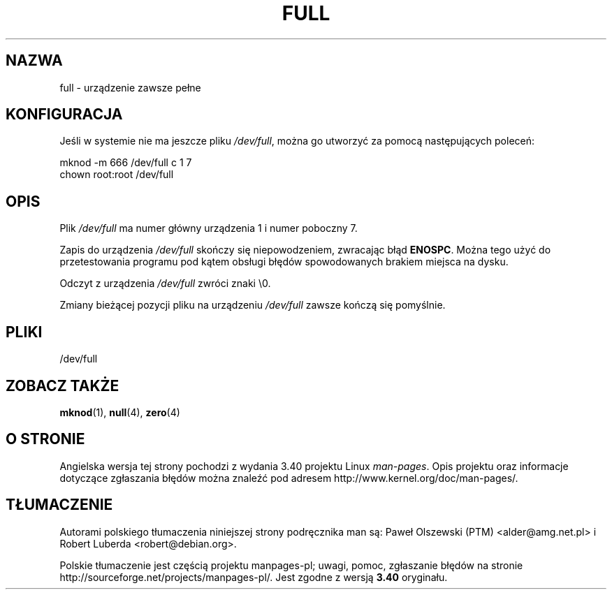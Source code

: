.\" -*- nroff -*-
.\"
.\" This man-page is Copyright (C) 1997 John S. Kallal
.\"
.\" Permission is granted to make and distribute verbatim copies of this
.\" manual provided the copyright notice and this permission notice are
.\" preserved on all copies.
.\"
.\" Permission is granted to copy and distribute modified versions of this
.\" manual under the conditions for verbatim copying, provided that the
.\" entire resulting derived work is distributed under the terms of a
.\" permission notice identical to this one.
.\"
.\" Since the Linux kernel and libraries are constantly changing, this
.\" manual page may be incorrect or out-of-date.  The author(s) assume no
.\" responsibility for errors or omissions, or for damages resulting from
.\" the use of the information contained herein.  The author(s) may not
.\" have taken the same level of care in the production of this manual,
.\" which is licensed free of charge, as they might when working
.\" professionally.
.\"
.\" Formatted or processed versions of this manual, if unaccompanied by
.\" the source, must acknowledge the copyright and authors of this work.
.\"
.\" correction, aeb, 970825
.\"*******************************************************************
.\"
.\" This file was generated with po4a. Translate the source file.
.\"
.\"*******************************************************************
.\" This file is distributed under the same license as original manpage
.\" Copyright of the original manpage:
.\" Copyright © 1997 John S. Kallal 
.\" Copyright © of Polish translation:
.\" Paweł Olszewski (PTM) <alder@amg.net.pl>, 1998.
.\" Robert Luberda <robert@debian.org>, 2006, 2012.
.TH FULL 4 2007\-11\-24 Linux "Podręcznik programisty Linuksa"
.SH NAZWA
full \- urządzenie zawsze pełne
.SH KONFIGURACJA
Jeśli w systemie nie ma jeszcze pliku \fI/dev/full\fP, można go utworzyć za
pomocą następujących poleceń:
.nf

        mknod \-m 666 /dev/full c 1 7
        chown root:root /dev/full
.fi
.SH OPIS
Plik \fI/dev/full\fP ma numer główny urządzenia 1 i numer poboczny 7.
.LP
Zapis do urządzenia \fI/dev/full\fP skończy się niepowodzeniem, zwracając błąd
\fBENOSPC\fP. Można tego użyć do przetestowania programu pod kątem obsługi
błędów spowodowanych brakiem miejsca na dysku.

Odczyt z urządzenia \fI/dev/full\fP zwróci znaki \e0.

Zmiany bieżącej pozycji pliku na urządzeniu \fI/dev/full\fP zawsze kończą się
pomyślnie.
.SH PLIKI
/dev/full
.SH "ZOBACZ TAKŻE"
\fBmknod\fP(1), \fBnull\fP(4), \fBzero\fP(4)
.SH "O STRONIE"
Angielska wersja tej strony pochodzi z wydania 3.40 projektu Linux
\fIman\-pages\fP. Opis projektu oraz informacje dotyczące zgłaszania błędów
można znaleźć pod adresem http://www.kernel.org/doc/man\-pages/.
.SH TŁUMACZENIE
Autorami polskiego tłumaczenia niniejszej strony podręcznika man są:
Paweł Olszewski (PTM) <alder@amg.net.pl>
i
Robert Luberda <robert@debian.org>.
.PP
Polskie tłumaczenie jest częścią projektu manpages-pl; uwagi, pomoc, zgłaszanie błędów na stronie http://sourceforge.net/projects/manpages-pl/. Jest zgodne z wersją \fB 3.40 \fPoryginału.
